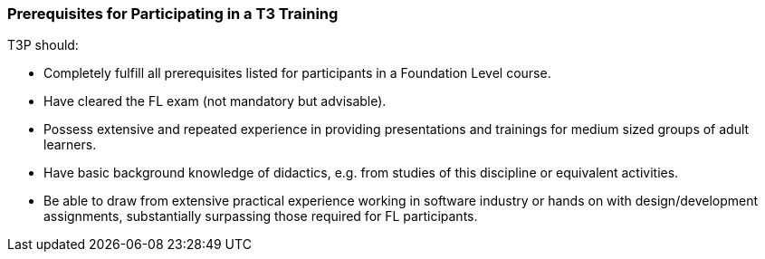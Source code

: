 // tag::EN[]
=== Prerequisites for Participating in a T3 Training

T3P should:

* Completely fulfill all  prerequisites listed for participants in a Foundation Level course.
* Have cleared the FL exam (not mandatory but advisable).
* Possess extensive and repeated experience in providing presentations and trainings for medium sized groups of adult learners. 
* Have basic background knowledge of didactics, e.g. from studies of this discipline or equivalent activities.
* Be able to draw from extensive practical experience working in software industry or hands on with design/development assignments, substantially surpassing those required for FL participants.

// end::EN[]
